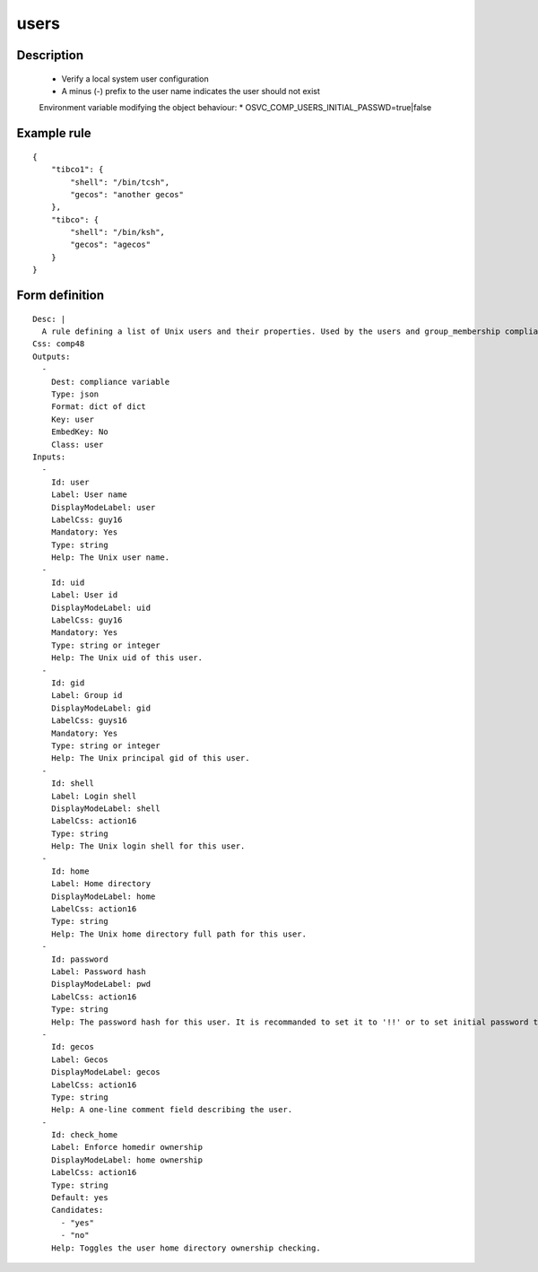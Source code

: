 users
----


Description
===========

    * Verify a local system user configuration
    * A minus (-) prefix to the user name indicates the user should not exist
    
    Environment variable modifying the object behaviour:
    * OSVC_COMP_USERS_INITIAL_PASSWD=true|false
    

Example rule
============

::

    {
        "tibco1": {
            "shell": "/bin/tcsh",
            "gecos": "another gecos"
        },
        "tibco": {
            "shell": "/bin/ksh",
            "gecos": "agecos"
        }
    }

Form definition
===============

::

    
    Desc: |
      A rule defining a list of Unix users and their properties. Used by the users and group_membership compliance objects.
    Css: comp48
    Outputs:
      -
        Dest: compliance variable
        Type: json
        Format: dict of dict
        Key: user
        EmbedKey: No
        Class: user
    Inputs:
      -
        Id: user
        Label: User name
        DisplayModeLabel: user
        LabelCss: guy16
        Mandatory: Yes
        Type: string
        Help: The Unix user name.
      -
        Id: uid
        Label: User id
        DisplayModeLabel: uid
        LabelCss: guy16
        Mandatory: Yes
        Type: string or integer
        Help: The Unix uid of this user.
      -
        Id: gid
        Label: Group id
        DisplayModeLabel: gid
        LabelCss: guys16
        Mandatory: Yes
        Type: string or integer
        Help: The Unix principal gid of this user.
      -
        Id: shell
        Label: Login shell
        DisplayModeLabel: shell
        LabelCss: action16
        Type: string
        Help: The Unix login shell for this user.
      -
        Id: home
        Label: Home directory
        DisplayModeLabel: home
        LabelCss: action16
        Type: string
        Help: The Unix home directory full path for this user.
      -
        Id: password
        Label: Password hash
        DisplayModeLabel: pwd
        LabelCss: action16
        Type: string
        Help: The password hash for this user. It is recommanded to set it to '!!' or to set initial password to change upon first login. Leave empty to not check nor set the password.
      -
        Id: gecos
        Label: Gecos
        DisplayModeLabel: gecos
        LabelCss: action16
        Type: string
        Help: A one-line comment field describing the user.
      -
        Id: check_home
        Label: Enforce homedir ownership
        DisplayModeLabel: home ownership
        LabelCss: action16
        Type: string
        Default: yes
        Candidates:
          - "yes"
          - "no"
        Help: Toggles the user home directory ownership checking.
    
